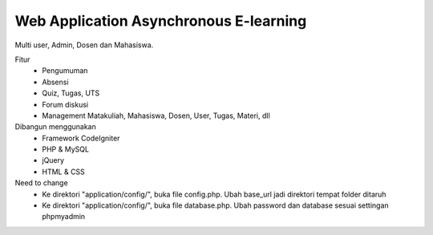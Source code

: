 ###################
Web Application Asynchronous E-learning
###################


Multi user, Admin, Dosen dan Mahasiswa.

Fitur
	- Pengumuman
	- Absensi
	- Quiz, Tugas, UTS
	- Forum diskusi
	- Management Matakuliah, Mahasiswa, Dosen, User, Tugas, Materi, dll
	
Dibangun menggunakan 
	- Framework CodeIgniter
	- PHP & MySQL
	- jQuery
	- HTML & CSS


Need to change
	- Ke direktori "application/config/", buka file config.php. Ubah base_url jadi direktori tempat folder ditaruh
	- Ke direktori "application/config/", buka file database.php. Ubah password dan database sesuai settingan phpmyadmin
